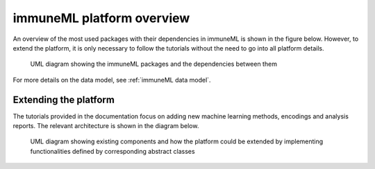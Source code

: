 immuneML platform overview
============================

.. meta::

   :twitter:card: summary
   :twitter:site: @immuneml
   :twitter:title: immuneML dev docs: platform overview
   :twitter:image: https://docs.immuneml.uio.no/_images/extending_immuneML.png

An overview of the most used packages with their dependencies in immuneML is shown in the figure below. However, to extend the platform, it is only
necessary to follow the tutorials without the need to go into all platform details.

.. figure:: ../_static/images/dev_docs/immuneML_packages.png
  :width: 70%
  :alt: UML diagram of the immuneML's packages and dependencies between them

  UML diagram showing the immuneML packages and the dependencies between them

For more details on the data model, see :ref:`immuneML data model`.

Extending the platform
---------------------------

The tutorials provided in the documentation focus on adding new machine learning methods, encodings and analysis reports. The relevant architecture is
shown in the diagram below.

.. figure:: ../_static/images/dev_docs/extending_immuneML.png
  :width: 70%
  :alt: UML diagram showing existing components and how the platform could be extended

  UML diagram showing existing components and how the platform could be extended by implementing functionalities defined by corresponding abstract
  classes